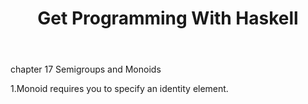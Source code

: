 #+title: Get Programming With Haskell

***** chapter 17 Semigroups and Monoids

1.Monoid requires you to specify an identity element.
